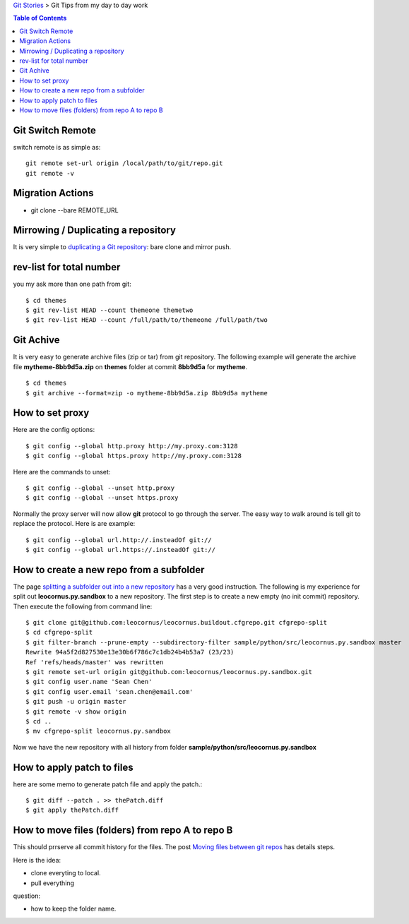 `Git Stories <README.rst>`_ >
Git Tips from my day to day work

.. contents:: Table of Contents
   :depth: 5

Git Switch Remote
-----------------

switch remote is as simple as::

  git remote set-url origin /local/path/to/git/repo.git
  git remote -v

Migration Actions
-----------------

- git clone --bare REMOTE_URL

.. _Git on the Server: http://git-scm.com/book/en/v2/Git-on-the-Server-The-Protocols

Mirrowing / Duplicating a repository
------------------------------------

It is very simple to `duplicating a Git repository`_:
bare clone and mirror push.

.. _duplicating a Git repository: https://help.github.com/articles/duplicating-a-repository/

rev-list for total number
-------------------------

you my ask more than one path from git:: 

  $ cd themes
  $ git rev-list HEAD --count themeone themetwo
  $ git rev-list HEAD --count /full/path/to/themeone /full/path/two

Git Achive
----------

It is very easy to generate archive files (zip or tar) from 
git repository.
The following example will generate the archive file
**mytheme-8bb9d5a.zip** on **themes** folder at commit **8bb9d5a**
for **mytheme**.
::

  $ cd themes
  $ git archive --format=zip -o mytheme-8bb9d5a.zip 8bb9d5a mytheme

How to set proxy
----------------

Here are the config options::

  $ git config --global http.proxy http://my.proxy.com:3128
  $ git config --global https.proxy http://my.proxy.com:3128

Here are the commands to unset::

  $ git config --global --unset http.proxy
  $ git config --global --unset https.proxy

Normally the proxy server will now allow **git** protocol to
go through the server.
The easy way to walk around is tell git to replace the protocol.
Here is are example::

  $ git config --global url.http://.insteadOf git://
  $ git config --global url.https://.insteadOf git://

How to create a new repo from a subfolder
-----------------------------------------

The page `splitting a subfolder out into a new repository`_ has
a very good instruction.
The following is my experience for split out 
**leocornus.py.sandbox** to a new repository.
The first step is to create a new empty (no init commit) repository.
Then execute the following from command line::

  $ git clone git@github.com:leocornus/leocornus.buildout.cfgrepo.git cfgrepo-split
  $ cd cfgrepo-split
  $ git filter-branch --prune-empty --subdirectory-filter sample/python/src/leocornus.py.sandbox master
  Rewrite 94a5f2d827530e13e30b6f786c7c1db24b4b53a7 (23/23)
  Ref 'refs/heads/master' was rewritten
  $ git remote set-url origin git@github.com:leocornus/leocornus.py.sandbox.git
  $ git config user.name 'Sean Chen'
  $ git config user.email 'sean.chen@email.com'
  $ git push -u origin master
  $ git remote -v show origin
  $ cd ..
  $ mv cfgrepo-split leocornus.py.sandbox

Now we have the new repository with all history from folder
**sample/python/src/leocornus.py.sandbox** 

How to apply patch to files
---------------------------

here are some memo to generate patch file and apply the patch.::

  $ git diff --patch . >> thePatch.diff
  $ git apply thePatch.diff

How to move files (folders) from repo A to repo B
-------------------------------------------------

This should prrserve all commit history for the files.
The post `Moving files between git repos`_ has details steps.

Here is the idea:

- clone everyting to local.
- pull everything 

question:

- how to keep the folder name.


.. _Moving files between git repos: http://gbayer.com/development/moving-files-from-one-git-repository-to-another-preserving-history/
.. _splitting a subfolder out into a new repository: https://help.github.com/articles/splitting-a-subfolder-out-into-a-new-repository/
